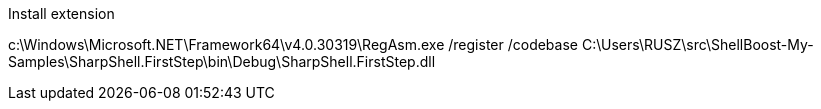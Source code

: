 Install extension

c:\Windows\Microsoft.NET\Framework64\v4.0.30319\RegAsm.exe /register /codebase C:\Users\RUSZ\src\ShellBoost-My-Samples\SharpShell.FirstStep\bin\Debug\SharpShell.FirstStep.dll